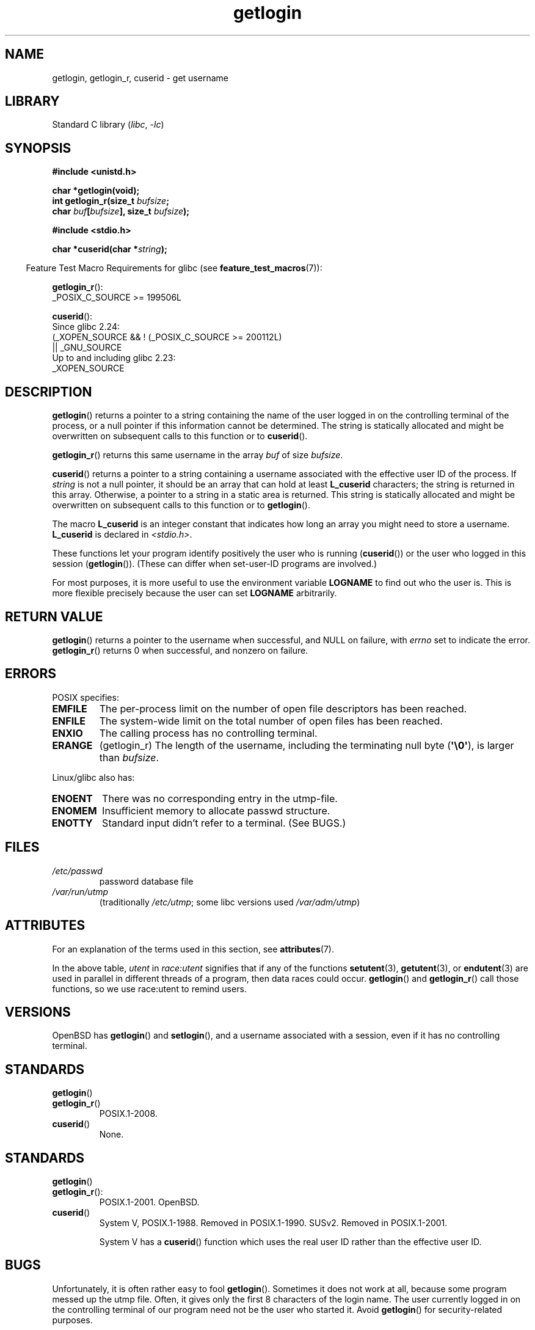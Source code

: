 '\" t
.\" Copyright, The contributors to the Linux man-pages project
.\"
.\" SPDX-License-Identifier: Linux-man-pages-copyleft
.\"
.TH getlogin 3 (date) "Linux man-pages (unreleased)"
.SH NAME
getlogin, getlogin_r, cuserid \- get username
.SH LIBRARY
Standard C library
.RI ( libc ,\~ \-lc )
.SH SYNOPSIS
.nf
.B #include <unistd.h>
.P
.B "char *getlogin(void);"
.BI "int getlogin_r(size_t " bufsize ;
.BI "               char " buf [ bufsize "], size_t " bufsize );
.P
.B #include <stdio.h>
.P
.BI "char *cuserid(char *" string );
.fi
.P
.RS -4
Feature Test Macro Requirements for glibc (see
.BR feature_test_macros (7)):
.RE
.P
.BR getlogin_r ():
.nf
.\" Deprecated: _REENTRANT ||
    _POSIX_C_SOURCE >= 199506L
.fi
.P
.BR cuserid ():
.nf
    Since glibc 2.24:
        (_XOPEN_SOURCE && ! (_POSIX_C_SOURCE >= 200112L)
            || _GNU_SOURCE
    Up to and including glibc 2.23:
        _XOPEN_SOURCE
.fi
.SH DESCRIPTION
.BR getlogin ()
returns a pointer to a string containing the name of
the user logged in on the controlling terminal of the process, or a
null pointer if this information cannot be determined.
The string is
statically allocated and might be overwritten on subsequent calls to
this function or to
.BR cuserid ().
.P
.BR getlogin_r ()
returns this same username in the array
.I buf
of size
.IR bufsize .
.P
.BR cuserid ()
returns a pointer to a string containing a username
associated with the effective user ID of the process.
If
.I string
is not a null pointer, it should be an array that can hold at least
.B L_cuserid
characters; the string is returned in this array.
Otherwise, a pointer to a string in a static area is returned.
This
string is statically allocated and might be overwritten on subsequent
calls to this function or to
.BR getlogin ().
.P
The macro
.B L_cuserid
is an integer constant that indicates how
long an array you might need to store a username.
.B L_cuserid
is declared in
.IR <stdio.h> .
.P
These functions let your program identify positively the user who is
running
.RB ( cuserid ())
or the user who logged in this session
.RB ( getlogin ()).
(These can differ when set-user-ID programs are involved.)
.P
For most purposes, it is more useful to use the environment variable
.B LOGNAME
to find out who the user is.
This is more flexible
precisely because the user can set
.B LOGNAME
arbitrarily.
.SH RETURN VALUE
.BR getlogin ()
returns a pointer to the username when successful,
and NULL on failure, with
.I errno
set to indicate the error.
.BR getlogin_r ()
returns 0 when successful, and nonzero on failure.
.SH ERRORS
POSIX specifies:
.TP
.B EMFILE
The per-process limit on the number of open file descriptors has been reached.
.TP
.B ENFILE
The system-wide limit on the total number of open files has been reached.
.TP
.B ENXIO
The calling process has no controlling terminal.
.TP
.B ERANGE
(getlogin_r)
The length of the username,
including the terminating null byte
.RB ( \[aq]\[rs]0\[aq] ),
is larger than
.IR bufsize .
.P
Linux/glibc also has:
.TP
.B ENOENT
There was no corresponding entry in the utmp-file.
.TP
.B ENOMEM
Insufficient memory to allocate passwd structure.
.TP
.B ENOTTY
Standard input didn't refer to a terminal.
(See BUGS.)
.SH FILES
.TP
.I /etc/passwd
password database file
.TP
.I /var/run/utmp
(traditionally
.IR /etc/utmp ;
some libc versions used
.IR /var/adm/utmp )
.SH ATTRIBUTES
For an explanation of the terms used in this section, see
.BR attributes (7).
.TS
allbox;
lb lb lbx
l l l.
Interface	Attribute	Value
T{
.na
.nh
.BR getlogin ()
T}	Thread safety	T{
.na
.nh
MT-Unsafe race:getlogin race:utent
sig:ALRM timer locale
T}
T{
.na
.nh
.BR getlogin_r ()
T}	Thread safety	T{
.na
.nh
MT-Unsafe race:utent sig:ALRM timer
locale
T}
T{
.na
.nh
.BR cuserid ()
T}	Thread safety	T{
.na
.nh
MT-Unsafe race:cuserid/!string locale
T}
.TE
.P
In the above table,
.I utent
in
.I race:utent
signifies that if any of the functions
.BR setutent (3),
.BR getutent (3),
or
.BR endutent (3)
are used in parallel in different threads of a program,
then data races could occur.
.BR getlogin ()
and
.BR getlogin_r ()
call those functions,
so we use race:utent to remind users.
.SH VERSIONS
OpenBSD has
.BR getlogin ()
and
.BR setlogin (),
and a username
associated with a session, even if it has no controlling terminal.
.SH STANDARDS
.TP
.BR getlogin ()
.TQ
.BR getlogin_r ()
POSIX.1-2008.
.TP
.BR cuserid ()
None.
.SH STANDARDS
.TP
.BR getlogin ()
.TQ
.BR getlogin_r ():
POSIX.1-2001.
OpenBSD.
.TP
.BR cuserid ()
System V, POSIX.1-1988.
Removed in POSIX.1-1990.
SUSv2.
Removed in POSIX.1-2001.
.IP
System V has a
.BR cuserid ()
function which uses the real
user ID rather than the effective user ID.
.SH BUGS
Unfortunately, it is often rather easy to fool
.BR getlogin ().
Sometimes it does not work at all, because some program messed up
the utmp file.
Often, it gives only the first 8 characters of
the login name.
The user currently logged in on the controlling terminal
of our program need not be the user who started it.
Avoid
.BR getlogin ()
for security-related purposes.
.P
Note that glibc does not follow the POSIX specification and uses
.I stdin
instead of
.IR /dev/tty .
A bug.
(Other recent systems, like SunOS 5.8 and HP-UX 11.11 and FreeBSD 4.8
all return the login name also when
.I stdin
is redirected.)
.P
Nobody knows precisely what
.BR cuserid ()
does; avoid it in portable programs.
Or avoid it altogether: use
.I getpwuid(geteuid())
instead, if that is
what you meant.
.B Do not use
.BR cuserid ().
.SH SEE ALSO
.BR logname (1),
.BR geteuid (2),
.BR getuid (2),
.BR utmp (5)
